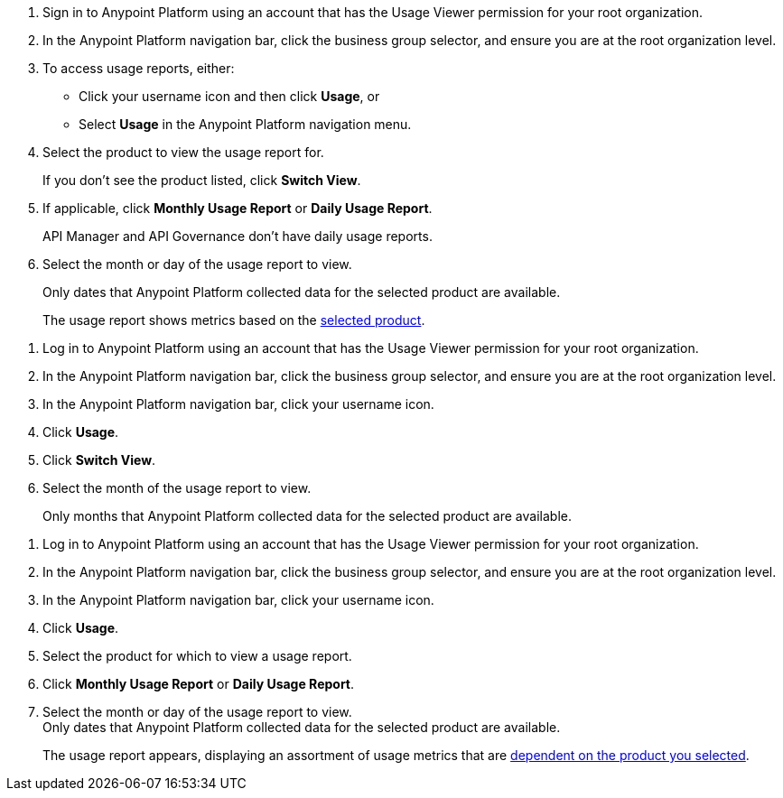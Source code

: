 // tag::accessUsageReports[]

. Sign in to Anypoint Platform using an account that has the Usage Viewer permission for your root organization.
. In the Anypoint Platform navigation bar, click the business group selector, and ensure you are at the root organization level.
. To access usage reports, either:
* Click your username icon and then click *Usage*, or
* Select *Usage* in the Anypoint Platform navigation menu.
. Select the product to view the usage report for. 
+
If you don't see the product listed, click *Switch View*. 
+
. If applicable, click *Monthly Usage Report* or *Daily Usage Report*. 
+
API Manager and API Governance don't have daily usage reports.
. Select the month or day of the usage report to view. 
+
Only dates that Anypoint Platform collected data for the selected product are available.
+
The usage report shows metrics based on the xref:usage-metrics.adoc[selected product].  


// end::accessUsageReports[]

// tag::accessUsageReportsLegacy[]

. Log in to Anypoint Platform using an account that has the Usage Viewer permission for your root organization.
. In the Anypoint Platform navigation bar, click the business group selector, and ensure you are at the root organization level.
. In the Anypoint Platform navigation bar, click your username icon.
. Click *Usage*.
. Click *Switch View*. +
. Select the month of the usage report to view. 
+
Only months that Anypoint Platform collected data for the selected product are available.

// end::accessUsageReportsLegacy[]

// tag::accessUsageReportsNew[]

. Log in to Anypoint Platform using an account that has the Usage Viewer permission for your root organization.
. In the Anypoint Platform navigation bar, click the business group selector, and ensure you are at the root organization level.
. In the Anypoint Platform navigation bar, click your username icon.
. Click *Usage*.
. Select the product for which to view a usage report.
. Click *Monthly Usage Report* or *Daily Usage Report*. +
. Select the month or day of the usage report to view. +
Only dates that Anypoint Platform collected data for the selected product are available.
+
The usage report appears, displaying an assortment of usage metrics that are xref:usage-metrics.adoc[dependent on the product you selected]. 

// end::accessUsageReportsNew[]